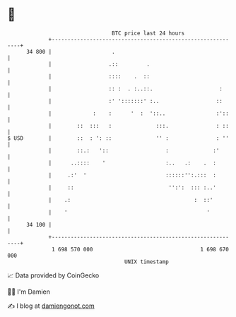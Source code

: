 * 👋

#+begin_example
                                    BTC price last 24 hours                    
                +------------------------------------------------------------+ 
         34 800 |                   .                                        | 
                |                  .::         .                             | 
                |                  ::::    .  ::                             | 
                |                  :: :  . :..::.                     :      | 
                |                  :' ':::::::' :..                  ::      | 
                |             :    :      '  :  '::..                :'::    | 
                |        ::  :::   :              :::.               : ::    | 
   $ USD        |        ::  : ': ::              '' :               : ''    | 
                |        ::.:   '::                  :              :'       | 
                |      ..::::    '                   :..   .:    .  :        | 
                |     .:'  '                         ::::::'':.:::  :        | 
                |     ::                              '':':  ::: :..'        | 
                |    .:                                       :  ::'         | 
                |    '                                            '          | 
         34 100 |                                                            | 
                +------------------------------------------------------------+ 
                 1 698 570 000                                  1 698 670 000  
                                        UNIX timestamp                         
#+end_example
📈 Data provided by CoinGecko

🧑‍💻 I'm Damien

✍️ I blog at [[https://www.damiengonot.com][damiengonot.com]]
